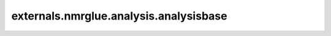 .. AUTO-GENERATED FILE -- DO NOT EDIT!

externals.nmrglue.analysis.analysisbase
=======================================

